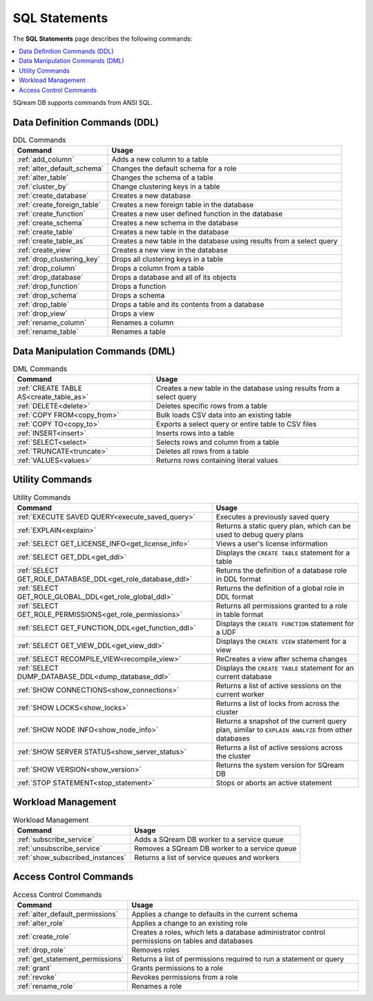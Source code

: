 .. _sql_statements:

***************
SQL Statements
***************
The **SQL Statements** page describes the following commands:

.. contents::
   :local:
   :depth: 1

SQream DB supports commands from ANSI SQL.

.. _ddl_commands_list:

Data Definition Commands (DDL)
================================

.. list-table:: DDL Commands
   :widths: auto
   :header-rows: 1
   :name: ddl_commands
   
   * - Command
     - Usage
   * - :ref:`add_column`
     - Adds a new column to a table
   * - :ref:`alter_default_schema`
     - Changes the default schema for a role
   * - :ref:`alter_table`
     - Changes the schema of a table
   * - :ref:`cluster_by`
     - Change clustering keys in a table
   * - :ref:`create_database`
     - Creates a new database
   * - :ref:`create_foreign_table`
     - Creates a new foreign table in the database
   * - :ref:`create_function`
     - Creates a new user defined function in the database
   * - :ref:`create_schema`
     - Creates a new schema in the database
   * - :ref:`create_table`
     - Creates a new table in the database
   * - :ref:`create_table_as`
     - Creates a new table in the database using results from a select query
   * - :ref:`create_view`
     - Creates a new view in the database
   * - :ref:`drop_clustering_key`
     - Drops all clustering keys in a table
   * - :ref:`drop_column`
     - Drops a column from a table
   * - :ref:`drop_database`
     - Drops a database and all of its objects
   * - :ref:`drop_function`
     - Drops a function
   * - :ref:`drop_schema`
     - Drops a schema
   * - :ref:`drop_table`
     - Drops a table and its contents from a database
   * - :ref:`drop_view`
     - Drops a view
   * - :ref:`rename_column`
     - Renames a column
   * - :ref:`rename_table`
     - Renames a table

Data Manipulation Commands (DML)
================================

.. list-table:: DML Commands
   :widths: auto
   :header-rows: 1
   :name: dml_commands

   
   * - Command
     - Usage
   * - :ref:`CREATE TABLE AS<create_table_as>`
     - Creates a new table in the database using results from a select query
   * - :ref:`DELETE<delete>`
     - Deletes specific rows from a table
   * - :ref:`COPY FROM<copy_from>`
     - Bulk loads CSV data into an existing table
   * - :ref:`COPY TO<copy_to>`
     - Exports a select query or entire table to CSV files
   * - :ref:`INSERT<insert>`
     - Inserts rows into a table
   * - :ref:`SELECT<select>`
     - Selects rows and column from a table
   * - :ref:`TRUNCATE<truncate>`
     - Deletes all rows from a table
   * - :ref:`VALUES<values>`
     - Returns rows containing literal values

Utility Commands
==================

.. list-table:: Utility Commands
   :widths: auto
   :header-rows: 1
   
   * - Command
     - Usage
   * - :ref:`EXECUTE SAVED QUERY<execute_saved_query>`
     - Executes a previously saved query
   * - :ref:`EXPLAIN<explain>`
     - Returns a static query plan, which can be used to debug query plans
   * - :ref:`SELECT GET_LICENSE_INFO<get_license_info>`
     - Views a user's license information
   * - :ref:`SELECT GET_DDL<get_ddl>`
     - Displays the ``CREATE TABLE`` statement for a table
   * - :ref:`SELECT GET_ROLE_DATABASE_DDL<get_role_database_ddl>`
     - Returns the definition of a database role in DDL format
   * - :ref:`SELECT GET_ROLE_GLOBAL_DDL<get_role_global_ddl>`
     - Returns the definition of a global role in DDL format
   * - :ref:`SELECT GET_ROLE_PERMISSIONS<get_role_permissions>`
     - Returns all permissions granted to a role in table format
   * - :ref:`SELECT GET_FUNCTION_DDL<get_function_ddl>`
     - Displays the ``CREATE FUNCTION`` statement for a UDF
   * - :ref:`SELECT GET_VIEW_DDL<get_view_ddl>`
     - Displays the ``CREATE VIEW`` statement for a view
   * - :ref:`SELECT RECOMPILE_VIEW<recompile_view>`
     - ReCreates a view after schema changes
   * - :ref:`SELECT DUMP_DATABASE_DDL<dump_database_ddl>`
     - Displays the ``CREATE TABLE`` statement for an current database
   * - :ref:`SHOW CONNECTIONS<show_connections>`
     - Returns a list of active sessions on the current worker
   * - :ref:`SHOW LOCKS<show_locks>`
     - Returns a list of locks from across the cluster
   * - :ref:`SHOW NODE INFO<show_node_info>`
     - Returns a snapshot of the current query plan, similar to ``EXPLAIN ANALYZE`` from other databases
   * - :ref:`SHOW SERVER STATUS<show_server_status>`
     - Returns a list of active sessions across the cluster
   * - :ref:`SHOW VERSION<show_version>`
     - Returns the system version for SQream DB
   * - :ref:`STOP STATEMENT<stop_statement>`
     - Stops or aborts an active statement



Workload Management
======================

.. list-table:: Workload Management
   :widths: auto
   :header-rows: 1
   
   * - Command
     - Usage
   * - :ref:`subscribe_service`
     - Adds a SQream DB worker to a service queue 
   * - :ref:`unsubscribe_service`
     - Removes a SQream DB worker to a service queue
   * - :ref:`show_subscribed_instances`
     - Returns a list of service queues and workers

Access Control Commands
================================

.. list-table:: Access Control Commands
   :widths: auto
   :header-rows: 1
   
   * - Command
     - Usage
   * - :ref:`alter_default_permissions`
     - Applies a change to defaults in the current schema
   * - :ref:`alter_role`
     - Applies a change to an existing role
   * - :ref:`create_role`
     - Creates a roles, which lets a database administrator control permissions on tables and databases
   * - :ref:`drop_role`
     - Removes roles
   * - :ref:`get_statement_permissions`
     - Returns a list of permissions required to run a statement or query
   * - :ref:`grant`
     - Grants permissions to a role
   * - :ref:`revoke`
     - Revokes permissions from a role
   * - :ref:`rename_role`
     - Renames a role